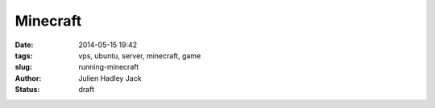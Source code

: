 Minecraft
#########

:date: 2014-05-15 19:42
:tags: vps, ubuntu, server, minecraft, game
:slug: running-minecraft
:author: Julien Hadley Jack
:status: draft